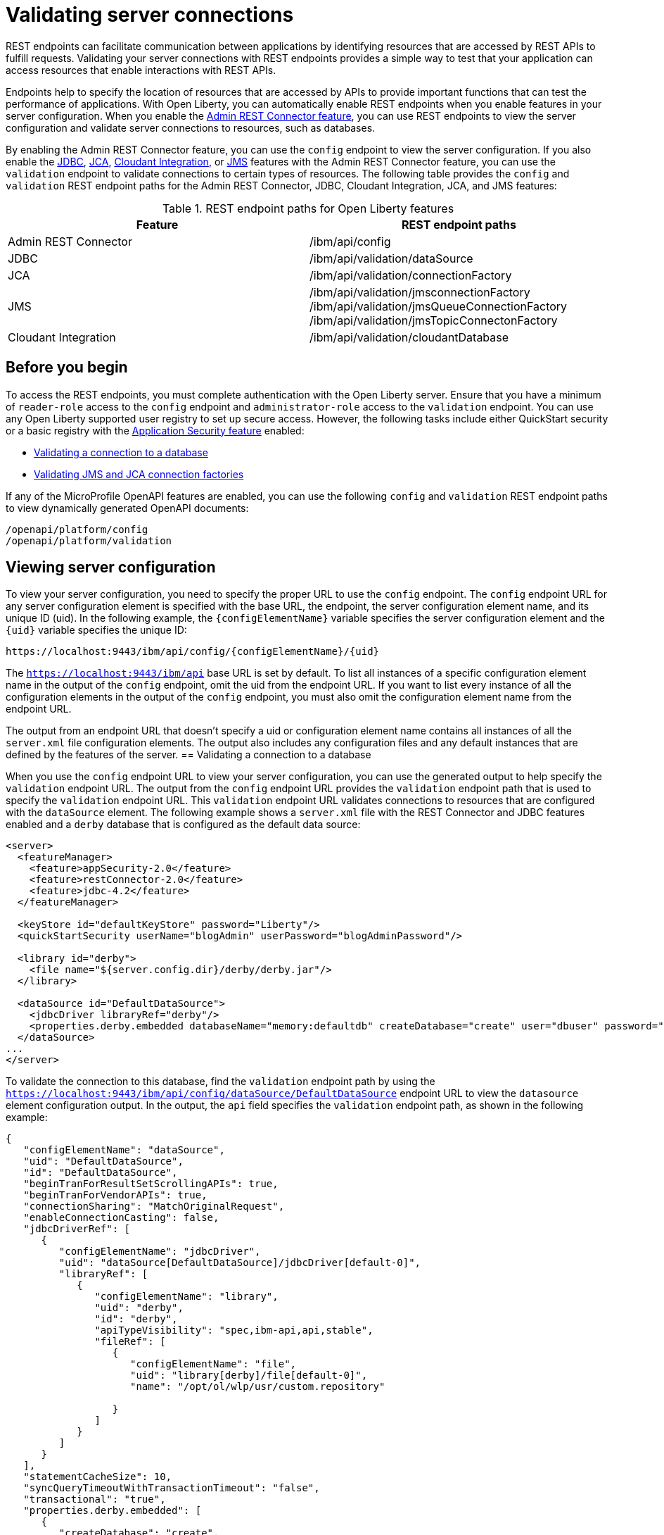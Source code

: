 // Copyright (c) 2020, 2021 IBM Corporation and others.
// Licensed under Creative Commons Attribution-NoDerivatives
// 4.0 International (CC BY-ND 4.0)
//   https://creativecommons.org/licenses/by-nd/4.0/
//
// Contributors:
//     IBM Corporation
//
:seo-description:
:page-layout: general-reference
:page-type: general
:seo-title: Validating server connections - OpenLiberty.io
= Validating server connections

REST endpoints can facilitate communication between applications by identifying resources that are accessed by REST APIs to fulfill requests. Validating your server connections with REST endpoints provides a simple way to test that your application can access resources that enable interactions with REST APIs.

Endpoints help to specify the location of resources that are accessed by APIs to provide important functions that can test the performance of applications. With Open Liberty, you can automatically enable REST endpoints when you enable features in your server configuration. When you enable the xref:reference:feature/restConnector-2.0.adoc[Admin REST Connector feature], you can use REST endpoints to view the server configuration and validate server connections to resources, such as databases.

By enabling the Admin REST Connector feature, you can use the `config` endpoint to view the server configuration. If you also enable the xref:reference:feature/jdbc-4.3.adoc[JDBC], xref:reference:feature/jca-1.7.adoc[JCA], xref:reference:feature/cloudant-1.0[Cloudant Integration], or xref:reference:feature/jms-2.0.adoc[JMS] features with the Admin REST Connector feature, you can use the `validation` endpoint to validate connections to certain types of resources. The following table provides the `config` and `validation` REST endpoint paths for the Admin REST Connector, JDBC, Cloudant Integration, JCA, and JMS features:

.REST endpoint paths for Open Liberty features
[cols=",",options="header",]
|===
|Feature |REST endpoint paths
|Admin REST Connector |/ibm/api/config
|JDBC |/ibm/api/validation/dataSource
|JCA |/ibm/api/validation/connectionFactory
|JMS |/ibm/api/validation/jmsconnectionFactory /ibm/api/validation/jmsQueueConnectionFactory /ibm/api/validation/jmsTopicConnectonFactory
|Cloudant Integration |/ibm/api/validation/cloudantDatabase
|===

== Before you begin

To access the REST endpoints, you must complete authentication with the Open Liberty server. Ensure that you have a minimum of `reader-role` access to the `config` endpoint and `administrator-role` access to the `validation` endpoint. You can use any Open Liberty supported user registry to set up secure access. However, the following tasks include either QuickStart security or a basic registry with the xref:reference:feature/appSecurity-3.0.adoc[Application Security feature] enabled:

* <<Validating a connection to a database, Validating a connection to a database>>
* <<Validating JMS and JCA connection factories, Validating JMS and JCA connection factories>>

If any of the MicroProfile OpenAPI features are enabled, you can use the following `config` and `validation` REST endpoint paths to view dynamically generated OpenAPI documents:

----
/openapi/platform/config
/openapi/platform/validation
----

== Viewing server configuration

To view your server configuration, you need to specify the proper URL to use the `config` endpoint. The `config` endpoint URL for any server configuration element is specified with the base URL, the endpoint, the server configuration element name, and its unique ID (uid). In the following example, the `{configElementName}` variable specifies the server configuration element and the `{uid}` variable specifies the unique ID:

----
https://localhost:9443/ibm/api/config/{configElementName}/{uid}
----

The `https://localhost:9443/ibm/api` base URL is set by default. To list all instances of a specific configuration element name in the output of the `config` endpoint, omit the uid from the endpoint URL. If you want to list every instance of all the configuration elements in the output of the `config` endpoint, you must also omit the configuration element name from the endpoint URL.

The output from an endpoint URL that doesn't specify a uid or configuration element name contains all instances of all the `server.xml` file configuration elements. The output also includes any configuration files and any default instances that are defined by the features of the server.
== Validating a connection to a database

When you use the `config` endpoint URL to view your server configuration, you can use the generated output to help specify the `validation` endpoint URL. The output from the `config` endpoint URL provides the `validation` endpoint path that is used to specify the `validation` endpoint URL. This `validation` endpoint URL validates connections to resources that are configured with the `dataSource` element. The following example shows a `server.xml` file with the REST Connector and JDBC features enabled and a `derby` database that is configured as the default data source:

[source,xml]
----
<server>
  <featureManager>
    <feature>appSecurity-2.0</feature>
    <feature>restConnector-2.0</feature>
    <feature>jdbc-4.2</feature>
  </featureManager>

  <keyStore id="defaultKeyStore" password="Liberty"/>
  <quickStartSecurity userName="blogAdmin" userPassword="blogAdminPassword"/>

  <library id="derby">
    <file name="${server.config.dir}/derby/derby.jar"/>
  </library>

  <dataSource id="DefaultDataSource">
    <jdbcDriver libraryRef="derby"/>
    <properties.derby.embedded databaseName="memory:defaultdb" createDatabase="create" user="dbuser" password="dbpass"/>
  </dataSource>
...
</server>
----


To validate the connection to this database, find the `validation` endpoint path by using the `https://localhost:9443/ibm/api/config/dataSource/DefaultDataSource` endpoint URL to view the `datasource` element configuration output. In the output, the `api` field specifies the `validation` endpoint path, as shown in the following example:
[source,json]

----
{
   "configElementName": "dataSource",
   "uid": "DefaultDataSource",
   "id": "DefaultDataSource",
   "beginTranForResultSetScrollingAPIs": true,
   "beginTranForVendorAPIs": true,
   "connectionSharing": "MatchOriginalRequest",
   "enableConnectionCasting": false,
   "jdbcDriverRef": [
      {
         "configElementName": "jdbcDriver",
         "uid": "dataSource[DefaultDataSource]/jdbcDriver[default-0]",
         "libraryRef": [
            {
               "configElementName": "library",
               "uid": "derby",
               "id": "derby",
               "apiTypeVisibility": "spec,ibm-api,api,stable",
               "fileRef": [
                  {
                     "configElementName": "file",
                     "uid": "library[derby]/file[default-0]",
                     "name": "/opt/ol/wlp/usr/custom.repository"

                  }
               ]
            }
         ]
      }
   ],
   "statementCacheSize": 10,
   "syncQueryTimeoutWithTransactionTimeout": "false",
   "transactional": "true",
   "properties.derby.embedded": [
      {
         "createDatabase": "create",
         "databaseName": "memory:defaultdb",
         "password": "******",
         "user": "dbuser"
      }
   ],
   "api": [
      "/ibm/api/validation/dataSource/DefaultDataSource"
   ]
}
----

Append the `validation` endpoint path to the base URL of the server to specify the `https://localhost:9443/ibm/api/validation/dataSource/DefaultDataSource` endpoint URL. This URL generates the output for the specified `DefaultDataSource` element.
Examine the output of the `validation` endpoint for success or failure. When the connection to the data source works properly, a success message appears, as shown in the following example:
[source,json]

----
{
   "uid": "DefaultDataSource",
   "id": "DefaultDataSource",
   "successful": true,
   "info": {
      "databaseProductName": "Apache Derby",
      "databaseProductVersion": "10.11.1.1 - (1616546)",
      "jdbcDriverName": "Apache Derby Embedded JDBC Driver",
      "jdbcDriverVersion": "10.11.1.1 - (1616546)",
      "schema": "DBUSER",
      "user": "dbuser"
   }
}
----

If the connection to the data source has a problem, a failure message displays, and details about the failure are displayed. In the following example, a data source is configured in a `server.xml` file that uses container authentication and an authentication alias:
[source,xml]
----
<dataSource containerAuthDataRef="db2authAlias" id="myDS" jndiName="jdbc/db2DS">
  <jdbcDriver libraryRef="db2Lib"/>
    <properties.db2.jcc databaseName="testdb2" portNumber="50000" serverName="localhost" />
</dataSource>
<authData id="db2authAlias" password="db2pass" user="db2inst1"/>
----

If you attempt to validate the connection to this data source with the `https://localhost:9443/ibm/api/validation/dataSource/myDS` endpoint URL, without providing credentials, the generated output indicates a failure and an exception stack is displayed, as shown in the following example:
[source,json]
----
{
   "uid": "myDS",
   "id": "myDS",
   "jndiName": "jdbc/db2DS",
   "successful": false,
   "failure": {
      "sqlState": "42815",
      "errorCode": "-4461",
      "class": "java.sql.SQLNonTransientException",
      "message": "[jcc][t4][10205][11234][4.22.29] Null userid is not supported. ERRORCODE=-4461, SQLSTATE=42815 DSRA0010E: SQL State = 42815, Error Code = -4,461",
      "stack": [
         "com.ibm.db2.jcc.am.ld.a(ld.java:810)",

      ]
   }
}
----

To correct this failure, you need to provide credentials for validation when the data source is configured to use authentication. Validation of a data source supports container and application authentication by including the `auth` parameter in the endpoint URL. If container authentication and an authentication alias are configured for your server, append the `auth` and `authAlias` parameters to the `validation` endpoint URL by using the HTTP parameter syntax, as shown in the following example:
----
https://localhost:9443/ibm/api/validation/dataSource/myDS?auth=container&authAlias=db2authAlias
----

If the data source or connection factory that is validated uses application authentication, you must set the value of the authentication parameter to `application`. A username and password can be specified by including the X-Validation-User and X-Validation-Password HTTP headers. These headers specify credentials when you are not using container authentication to validate the connection to the database. You set HTTP headers by using either browser plugins or HTTP tools.

In addition to relational databases, Cloudant database connections can also be validated. For more information, see the xref:reference:feature/cloudant-1.0.adoc[Cloudant Integration] feature.

== Validating JMS and JCA connection factories
When you enable the JMS or JCA feature with the Admin REST Connector feature, you can use a `validation` REST endpoint to validate connection factories. The following example shows a JCA connection factory configuration with the REST Connector and JCA features enabled in the `server.xml` file:

[source,xml]
----
<server>
  <featureManager>
    <feature>appSecurity-2.0</feature>
    <feature>restConnector-2.0</feature>
    <feature>jca-1.7</feature>
  </featureManager>

  <keyStore id="defaultKeyStore" password="Liberty"/>

  <basicRegistry>
    <user name="blogAdmin" password="blogAdminPwd" />
    <user name="blogReader" password="blogReaderPwd" />
    <user name="blogUser" password="blogUserPwd" />
  </basicRegistry>
  <administrator-role>
    <user>blogAdmin</user>
  </administrator-role>
  <reader-role>
    <user>blogReader</user>
  </reader-role>

  <authData id="auth2" user="containerAuthUser2" password="2containerAuthUser"/>

  <connectionFactory id="cf1" jndiName="eis/cf1">
    <containerAuthData user="containerAuthUser1" password="1containerAuthUser"/>
    <properties.TestValidationAdapter.ConnectionFactory hostName="myhost.openliberty.io" portNumber="9876"/>
  </connectionFactory>
...
</server>
----

The `id` attribute in the `connectionFactory` element specifies a unique `cf1` value. You can use the unique value as the uid parameter of the `config` endpoint URL to view the output of the `connectionFactory` element configuration.

By examining the output from the `https://localhost:9443/ibm/api/config/connectionFactory/cf1` endpoint URL, you can find the `validation` endpoint path in the `api` field, as shown in the following example:
[source,json]
----
{
   "configElementName": "connectionFactory",
   "uid": "cf1",
   "id": "cf1",
   "jndiName": "eis/cf1",
   "containerAuthDataRef": {
      "configElementName": "containerAuthData",
      "uid": "connectionFactory[cf1]/containerAuthData[default-0]",
      "password": "******",
      "user": "containerAuthUser1"
   },
   "properties.TestValidationAdapter.ConnectionFactory": {
      "hostName": "myhost.openliberty.io",
      "password": "******",
      "portNumber": 9876,
      "userName": "DefaultUserName"
   },
   "api": [
      "/ibm/api/validation/connectionFactory/cf1"
   ]
}
----

Append the `validation` endpoint path to the base server URL to specify the `https://localhost:9443/ibm/api/validation/connectionFactory/cf1` endpoint URL. The `auth` and `authAlias` parameters are not specified in the `validation` endpoint URL. The parameters are not specified because the `containerAuthData` element in the server configuration specifies the credentials that are used for authentication if container authentication is used without providing credentials.

Examine the output of the `https://localhost:9443/ibm/api/validation/connectionFactory/cf1` endpoint URL to determine the success or failure of the connection. If the validation of the connection factory is successful, a success message appears, as shown in the following example:
[source,json]
----
{
   "uid": "cf1",
   "id": "cf1",
   "jndiName": "eis/cf1",
   "successful": true,
   "info": {
      "resourceAdapterName": "TestValidationAdapter",
      "resourceAdapterVersion": "28.45.53",
      "resourceAdapterJCASupport": "1.7",
      "resourceAdapterVendor": "OpenLiberty",
      "resourceAdapterDescription": "This tiny resource adapter doesn't do much at all.",
      "eisProductName": "TestValidationEIS",
      "eisProductVersion": "33.56.65",
      "user": "containerAuthUser1"
   }
}
----
